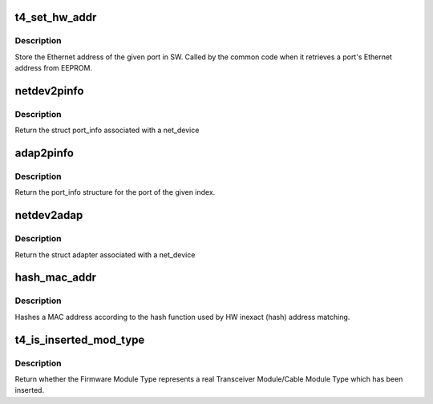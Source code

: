 .. -*- coding: utf-8; mode: rst -*-
.. src-file: drivers/net/ethernet/chelsio/cxgb4/cxgb4.h

.. _`t4_set_hw_addr`:

t4_set_hw_addr
==============

.. c:function:: void t4_set_hw_addr(struct adapter *adapter, int port_idx, u8 hw_addr)

    store a port's MAC address in SW

    :param struct adapter \*adapter:
        the adapter

    :param int port_idx:
        the port index

    :param u8 hw_addr:
        the Ethernet address

.. _`t4_set_hw_addr.description`:

Description
-----------

Store the Ethernet address of the given port in SW.  Called by the common
code when it retrieves a port's Ethernet address from EEPROM.

.. _`netdev2pinfo`:

netdev2pinfo
============

.. c:function:: struct port_info *netdev2pinfo(const struct net_device *dev)

    return the port_info structure associated with a net_device

    :param const struct net_device \*dev:
        the netdev

.. _`netdev2pinfo.description`:

Description
-----------

Return the struct port_info associated with a net_device

.. _`adap2pinfo`:

adap2pinfo
==========

.. c:function:: struct port_info *adap2pinfo(struct adapter *adap, int idx)

    return the port_info of a port

    :param struct adapter \*adap:
        the adapter

    :param int idx:
        the port index

.. _`adap2pinfo.description`:

Description
-----------

Return the port_info structure for the port of the given index.

.. _`netdev2adap`:

netdev2adap
===========

.. c:function:: struct adapter *netdev2adap(const struct net_device *dev)

    return the adapter structure associated with a net_device

    :param const struct net_device \*dev:
        the netdev

.. _`netdev2adap.description`:

Description
-----------

Return the struct adapter associated with a net_device

.. _`hash_mac_addr`:

hash_mac_addr
=============

.. c:function:: int hash_mac_addr(const u8 *addr)

    return the hash value of a MAC address

    :param const u8 \*addr:
        the 48-bit Ethernet MAC address

.. _`hash_mac_addr.description`:

Description
-----------

Hashes a MAC address according to the hash function used by HW inexact
(hash) address matching.

.. _`t4_is_inserted_mod_type`:

t4_is_inserted_mod_type
=======================

.. c:function:: bool t4_is_inserted_mod_type(unsigned int fw_mod_type)

    is a plugged in Firmware Module Type

    :param unsigned int fw_mod_type:
        the Firmware Mofule Type

.. _`t4_is_inserted_mod_type.description`:

Description
-----------

Return whether the Firmware Module Type represents a real Transceiver
Module/Cable Module Type which has been inserted.

.. This file was automatic generated / don't edit.

